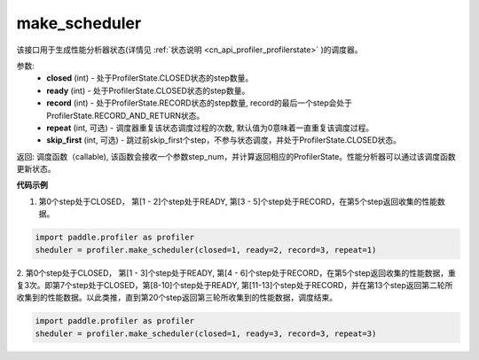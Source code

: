 .. _cn_api_profiler_make_scheduler:

make_scheduler
---------------------

.. py:function:: paddle.profiler.make_scheduler(*, closed: int, ready: int, record: int, repeat: int=0, skip_first: int=0)

该接口用于生成性能分析器状态(详情见 :ref:`状态说明 <cn_api_profiler_profilerstate>` )的调度器。

参数:
    - **closed** (int) - 处于ProfilerState.CLOSED状态的step数量。
    - **ready** (int) - 处于ProfilerState.CLOSED状态的step数量。
    - **record** (int) - 处于ProfilerState.RECORD状态的step数量, record的最后一个step会处于ProfilerState.RECORD_AND_RETURN状态。
    - **repeat** (int, 可选) - 调度器重复该状态调度过程的次数, 默认值为0意味着一直重复该调度过程。
    - **skip_first** (int, 可选) - 跳过前skip_first个step，不参与状态调度，并处于ProfilerState.CLOSED状态。

返回: 调度函数（callable), 该函数会接收一个参数step_num，并计算返回相应的ProfilerState。性能分析器可以通过该调度函数更新状态。


**代码示例**

1. 第0个step处于CLOSED， 第[1 - 2]个step处于READY, 第[3 - 5]个step处于RECORD，在第5个step返回收集的性能数据。

.. code-block:: python

    import paddle.profiler as profiler
    sheduler = profiler.make_scheduler(closed=1, ready=2, record=3, repeat=1)

2. 第0个step处于CLOSED， 第[1 - 3]个step处于READY, 第[4 - 6]个step处于RECORD，在第5个step返回收集的性能数据，重复3次。即第7个step处于CLOSED，第[8-10]个step处于READY,
第[11-13]个step处于RECORD，并在第13个step返回第二轮所收集到的性能数据。以此类推，直到第20个step返回第三轮所收集到的性能数据，调度结束。

.. code-block:: python

    import paddle.profiler as profiler
    sheduler = profiler.make_scheduler(closed=1, ready=3, record=3, repeat=3)
